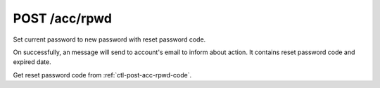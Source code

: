 .. _ctl-post-acc-rpwd:

POST /acc/rpwd
==============

Set current password to new password with reset password code.

On successfully, an message will send to account's email to inform about
action. It contains reset password code and expired date.

Get reset password code from :ref:`ctl-post-acc-rpwd-code`.

.. text-msg::

    POST /acc/rpwd
    Content-Type: application/json

    .. text-msg-div::

    .. jsondump:: clink.model.acc.post_rpwd

    .. text-msg-div::

    HTTP/1.1 204 No Content
